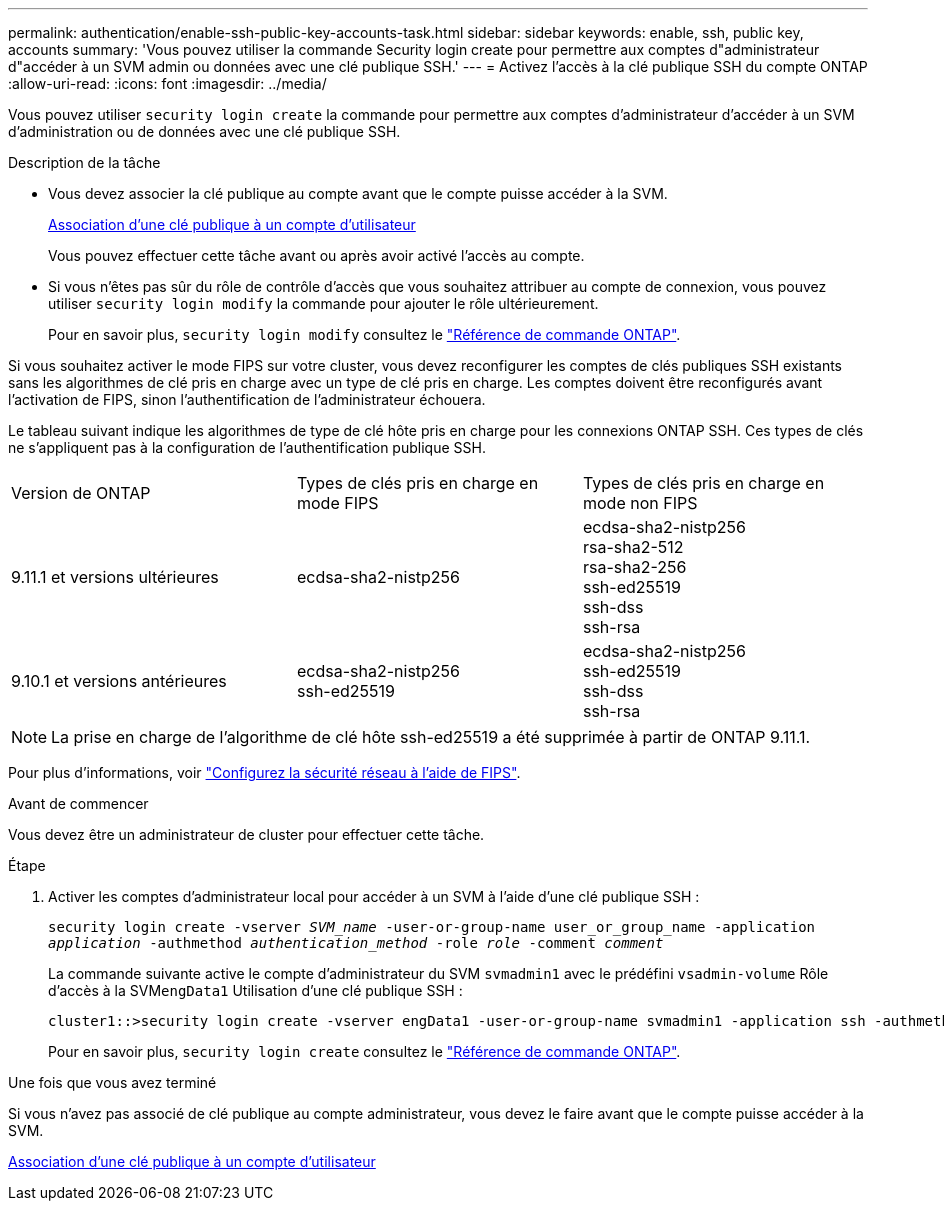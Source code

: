 ---
permalink: authentication/enable-ssh-public-key-accounts-task.html 
sidebar: sidebar 
keywords: enable, ssh, public key, accounts 
summary: 'Vous pouvez utiliser la commande Security login create pour permettre aux comptes d"administrateur d"accéder à un SVM admin ou données avec une clé publique SSH.' 
---
= Activez l'accès à la clé publique SSH du compte ONTAP
:allow-uri-read: 
:icons: font
:imagesdir: ../media/


[role="lead"]
Vous pouvez utiliser `security login create` la commande pour permettre aux comptes d'administrateur d'accéder à un SVM d'administration ou de données avec une clé publique SSH.

.Description de la tâche
* Vous devez associer la clé publique au compte avant que le compte puisse accéder à la SVM.
+
xref:manage-public-key-authentication-concept.adoc[Association d'une clé publique à un compte d'utilisateur]

+
Vous pouvez effectuer cette tâche avant ou après avoir activé l'accès au compte.

* Si vous n'êtes pas sûr du rôle de contrôle d'accès que vous souhaitez attribuer au compte de connexion, vous pouvez utiliser `security login modify` la commande pour ajouter le rôle ultérieurement.
+
Pour en savoir plus, `security login modify` consultez le link:https://docs.netapp.com/us-en/ontap-cli/security-login-modify.html["Référence de commande ONTAP"^].



Si vous souhaitez activer le mode FIPS sur votre cluster, vous devez reconfigurer les comptes de clés publiques SSH existants sans les algorithmes de clé pris en charge avec un type de clé pris en charge.  Les comptes doivent être reconfigurés avant l'activation de FIPS, sinon l'authentification de l'administrateur échouera.

Le tableau suivant indique les algorithmes de type de clé hôte pris en charge pour les connexions ONTAP SSH.  Ces types de clés ne s'appliquent pas à la configuration de l'authentification publique SSH.

[cols="30,30,30"]
|===


| Version de ONTAP | Types de clés pris en charge en mode FIPS | Types de clés pris en charge en mode non FIPS 


 a| 
9.11.1 et versions ultérieures
 a| 
ecdsa-sha2-nistp256
 a| 
ecdsa-sha2-nistp256 +
rsa-sha2-512 +
rsa-sha2-256 +
ssh-ed25519 +
ssh-dss +
ssh-rsa



 a| 
9.10.1 et versions antérieures
 a| 
ecdsa-sha2-nistp256 +
ssh-ed25519
 a| 
ecdsa-sha2-nistp256 +
ssh-ed25519 +
ssh-dss +
ssh-rsa

|===

NOTE: La prise en charge de l'algorithme de clé hôte ssh-ed25519 a été supprimée à partir de ONTAP 9.11.1.

Pour plus d'informations, voir link:../networking/configure_network_security_using_federal_information_processing_standards_fips.html["Configurez la sécurité réseau à l'aide de FIPS"].

.Avant de commencer
Vous devez être un administrateur de cluster pour effectuer cette tâche.

.Étape
. Activer les comptes d'administrateur local pour accéder à un SVM à l'aide d'une clé publique SSH :
+
`security login create -vserver _SVM_name_ -user-or-group-name user_or_group_name -application _application_ -authmethod _authentication_method_ -role _role_ -comment _comment_`

+
La commande suivante active le compte d'administrateur du SVM `svmadmin1` avec le prédéfini `vsadmin-volume` Rôle d'accès à la SVM``engData1`` Utilisation d'une clé publique SSH :

+
[listing]
----
cluster1::>security login create -vserver engData1 -user-or-group-name svmadmin1 -application ssh -authmethod publickey -role vsadmin-volume
----
+
Pour en savoir plus, `security login create` consultez le link:https://docs.netapp.com/us-en/ontap-cli/security-login-create.html["Référence de commande ONTAP"^].



.Une fois que vous avez terminé
Si vous n'avez pas associé de clé publique au compte administrateur, vous devez le faire avant que le compte puisse accéder à la SVM.

xref:manage-public-key-authentication-concept.adoc[Association d'une clé publique à un compte d'utilisateur]
